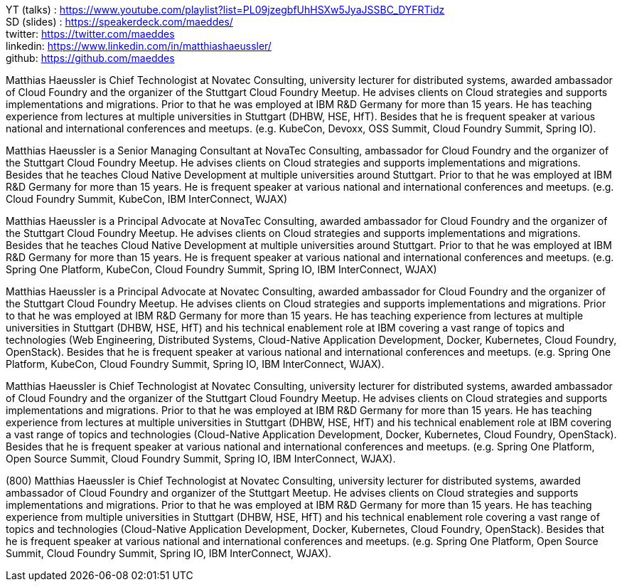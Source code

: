 YT (talks) : https://www.youtube.com/playlist?list=PL09jzegbfUhHSXw5JyaJSSBC_DYFRTidz +
SD (slides) : https://speakerdeck.com/maeddes/ +
twitter: https://twitter.com/maeddes +
linkedin: https://www.linkedin.com/in/matthiashaeussler/ +
github: https://github.com/maeddes +

Matthias Haeussler is Chief Technologist at Novatec Consulting, university lecturer for distributed systems, awarded ambassador of Cloud Foundry and the organizer of the Stuttgart Cloud Foundry Meetup. He advises clients on Cloud strategies and supports implementations and migrations. Prior to that he was employed at IBM R&D Germany for more than 15 years. He has teaching experience from lectures at multiple universities in Stuttgart (DHBW, HSE, HfT). Besides that he is frequent speaker at various national and international conferences and meetups. (e.g. KubeCon, Devoxx, OSS Summit, Cloud Foundry Summit, Spring IO).

Matthias Haeussler is a Senior Managing Consultant at NovaTec Consulting, ambassador for Cloud Foundry and the organizer of the Stuttgart Cloud Foundry Meetup. He advises clients on Cloud strategies and supports implementations and migrations. Besides that he teaches Cloud Native Development at multiple universities around Stuttgart. Prior to that he was employed at IBM R&D Germany for more than 15 years. He is frequent  speaker at various national and international conferences and meetups. (e.g. Cloud Foundry Summit, KubeCon, IBM InterConnect, WJAX)

Matthias Haeussler is a Principal Advocate at NovaTec Consulting, awarded ambassador for Cloud Foundry and the organizer of the Stuttgart Cloud Foundry Meetup. He advises clients on Cloud strategies and supports implementations and migrations. Besides that he teaches Cloud Native Development at multiple universities around Stuttgart. Prior to that he was employed at IBM R&D Germany for more than 15 years. He is frequent  speaker at various national and international conferences and meetups. (e.g. Spring One Platform, KubeCon, Cloud Foundry Summit, Spring IO, IBM InterConnect, WJAX)

Matthias Haeussler is a Principal Advocate at Novatec Consulting, awarded ambassador for Cloud Foundry and the organizer of the Stuttgart Cloud Foundry Meetup. He advises clients on Cloud strategies and supports implementations and migrations. Prior to that he was employed at IBM R&D Germany for more than 15 years. He has teaching experience from lectures at multiple universities in Stuttgart (DHBW, HSE, HfT) and his technical enablement role at IBM covering a vast range of topics and technologies (Web Engineering, Distributed Systems, Cloud-Native Application Development, Docker, Kubernetes, Cloud Foundry, OpenStack). Besides that he is frequent speaker at various national and international conferences and meetups. (e.g. Spring One Platform, KubeCon, Cloud Foundry Summit, Spring IO, IBM InterConnect, WJAX).

Matthias Haeussler is Chief Technologist at Novatec Consulting, university lecturer for distributed systems, awarded ambassador of Cloud Foundry and the organizer of the Stuttgart Cloud Foundry Meetup. He advises clients on Cloud strategies and supports implementations and migrations. Prior to that he was employed at IBM R&D Germany for more than 15 years. He has teaching experience from lectures at multiple universities in Stuttgart (DHBW, HSE, HfT) and his technical enablement role at IBM covering a vast range of topics and technologies (Cloud-Native Application Development, Docker, Kubernetes, Cloud Foundry, OpenStack). Besides that he is frequent speaker at various national and international conferences and meetups. (e.g. Spring One Platform, Open Source Summit, Cloud Foundry Summit, Spring IO, IBM InterConnect, WJAX).

(800) Matthias Haeussler is Chief Technologist at Novatec Consulting, university lecturer for distributed systems, awarded ambassador of Cloud Foundry and organizer of the Stuttgart Meetup. He advises clients on Cloud strategies and supports implementations and migrations. Prior to that he was employed at IBM R&D Germany for more than 15 years. He has teaching experience from multiple universities in Stuttgart (DHBW, HSE, HfT) and his technical enablement role covering a vast range of topics and technologies (Cloud-Native Application Development, Docker, Kubernetes, Cloud Foundry, OpenStack). Besides that he is frequent speaker at various national and international conferences and meetups. (e.g. Spring One Platform, Open Source Summit, Cloud Foundry Summit, Spring IO, IBM InterConnect, WJAX).


